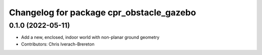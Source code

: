 ^^^^^^^^^^^^^^^^^^^^^^^^^^^^^^^^^^^^^^^^^
Changelog for package cpr_obstacle_gazebo
^^^^^^^^^^^^^^^^^^^^^^^^^^^^^^^^^^^^^^^^^

0.1.0 (2022-05-11)
------------------
* Add a new, enclosed, indoor world with non-planar ground geometry
* Contributors: Chris Iverach-Brereton
